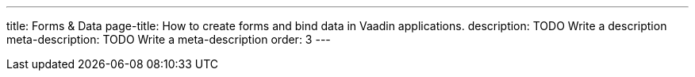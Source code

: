 ---
title: Forms & Data
page-title: How to create forms and bind data in Vaadin applications.
description: TODO Write a description
meta-description: TODO Write a meta-description
order: 3
---
